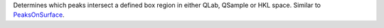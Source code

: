 Determines which peaks intersect a defined box region in either QLab,
QSample or HKL space. Similar to `PeaksOnSurface <PeaksOnSurface>`__.
